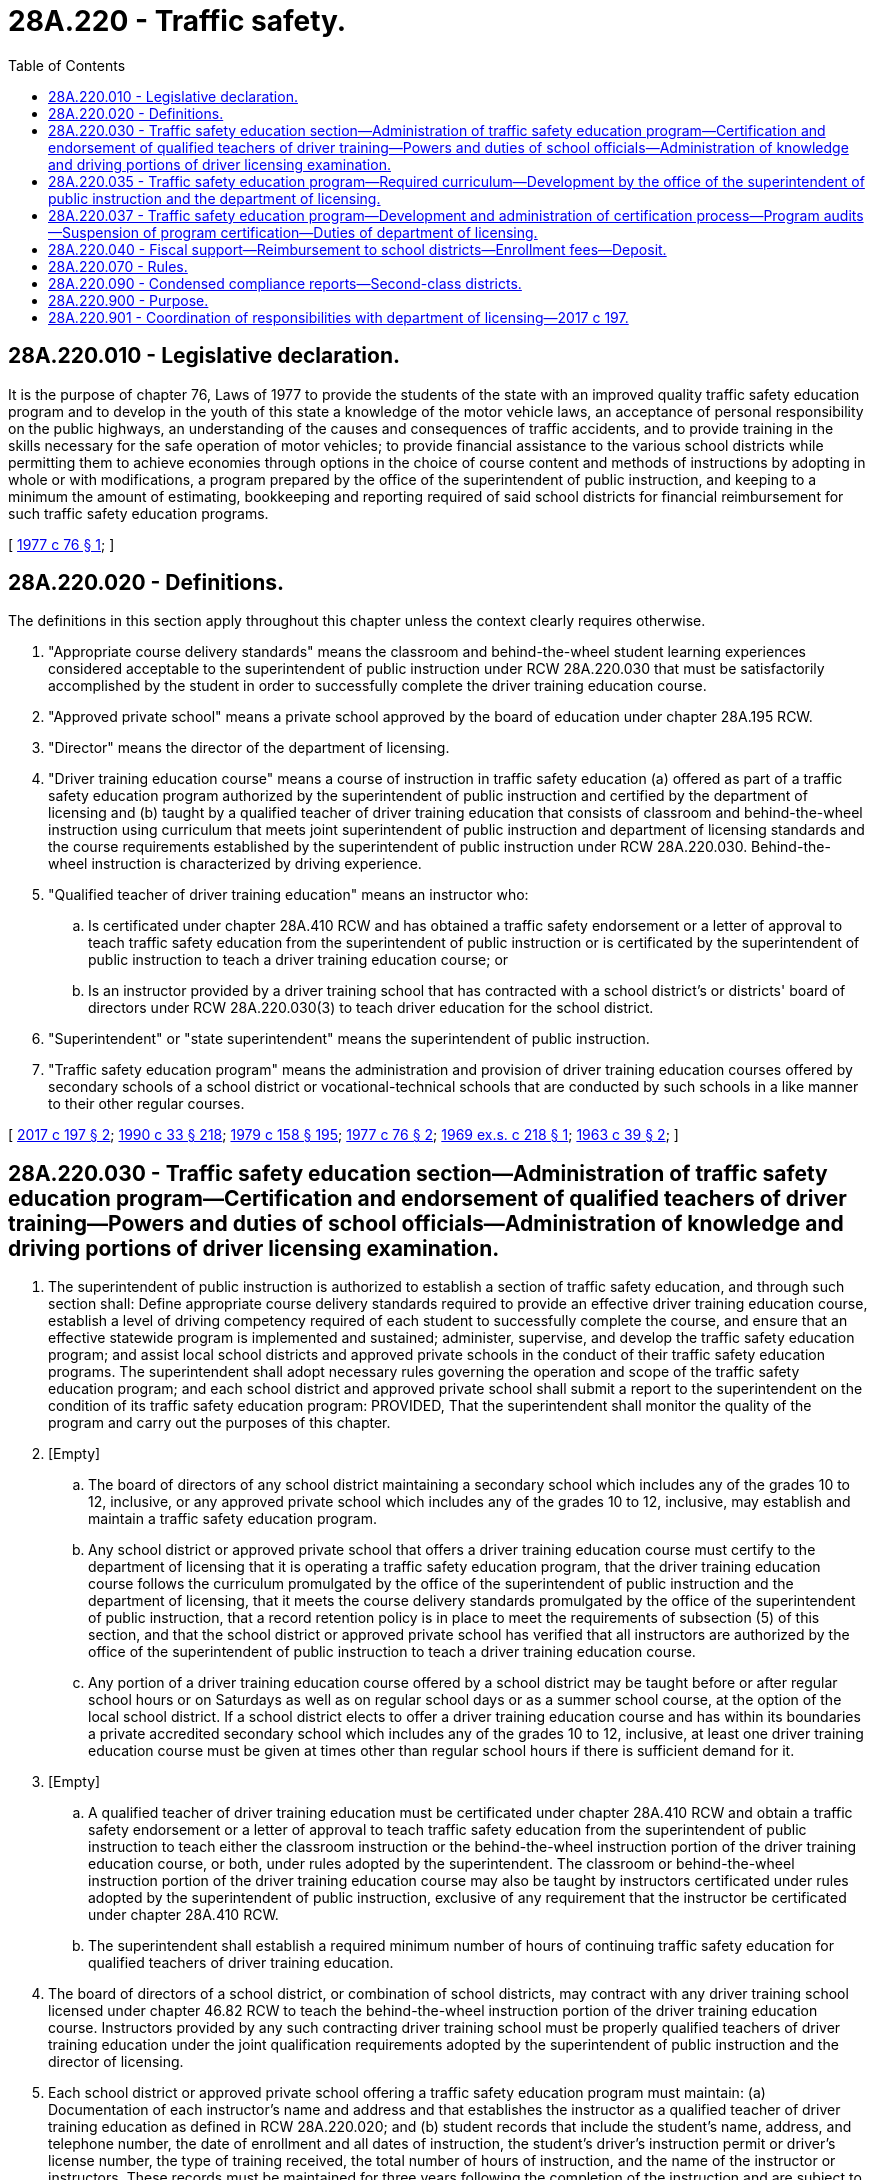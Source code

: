 = 28A.220 - Traffic safety.
:toc:

== 28A.220.010 - Legislative declaration.
It is the purpose of chapter 76, Laws of 1977 to provide the students of the state with an improved quality traffic safety education program and to develop in the youth of this state a knowledge of the motor vehicle laws, an acceptance of personal responsibility on the public highways, an understanding of the causes and consequences of traffic accidents, and to provide training in the skills necessary for the safe operation of motor vehicles; to provide financial assistance to the various school districts while permitting them to achieve economies through options in the choice of course content and methods of instructions by adopting in whole or with modifications, a program prepared by the office of the superintendent of public instruction, and keeping to a minimum the amount of estimating, bookkeeping and reporting required of said school districts for financial reimbursement for such traffic safety education programs.

[ http://leg.wa.gov/CodeReviser/documents/sessionlaw/1977c76.pdf?cite=1977%20c%2076%20§%201[1977 c 76 § 1]; ]

== 28A.220.020 - Definitions.
The definitions in this section apply throughout this chapter unless the context clearly requires otherwise.

. "Appropriate course delivery standards" means the classroom and behind-the-wheel student learning experiences considered acceptable to the superintendent of public instruction under RCW 28A.220.030 that must be satisfactorily accomplished by the student in order to successfully complete the driver training education course.

. "Approved private school" means a private school approved by the board of education under chapter 28A.195 RCW.

. "Director" means the director of the department of licensing.

. "Driver training education course" means a course of instruction in traffic safety education (a) offered as part of a traffic safety education program authorized by the superintendent of public instruction and certified by the department of licensing and (b) taught by a qualified teacher of driver training education that consists of classroom and behind-the-wheel instruction using curriculum that meets joint superintendent of public instruction and department of licensing standards and the course requirements established by the superintendent of public instruction under RCW 28A.220.030. Behind-the-wheel instruction is characterized by driving experience.

. "Qualified teacher of driver training education" means an instructor who:

.. Is certificated under chapter 28A.410 RCW and has obtained a traffic safety endorsement or a letter of approval to teach traffic safety education from the superintendent of public instruction or is certificated by the superintendent of public instruction to teach a driver training education course; or

.. Is an instructor provided by a driver training school that has contracted with a school district's or districts' board of directors under RCW 28A.220.030(3) to teach driver education for the school district.

. "Superintendent" or "state superintendent" means the superintendent of public instruction.

. "Traffic safety education program" means the administration and provision of driver training education courses offered by secondary schools of a school district or vocational-technical schools that are conducted by such schools in a like manner to their other regular courses.

[ http://lawfilesext.leg.wa.gov/biennium/2017-18/Pdf/Bills/Session%20Laws/House/1481-S.SL.pdf?cite=2017%20c%20197%20§%202[2017 c 197 § 2]; http://leg.wa.gov/CodeReviser/documents/sessionlaw/1990c33.pdf?cite=1990%20c%2033%20§%20218[1990 c 33 § 218]; http://leg.wa.gov/CodeReviser/documents/sessionlaw/1979c158.pdf?cite=1979%20c%20158%20§%20195[1979 c 158 § 195]; http://leg.wa.gov/CodeReviser/documents/sessionlaw/1977c76.pdf?cite=1977%20c%2076%20§%202[1977 c 76 § 2]; http://leg.wa.gov/CodeReviser/documents/sessionlaw/1969ex1c218.pdf?cite=1969%20ex.s.%20c%20218%20§%201[1969 ex.s. c 218 § 1]; http://leg.wa.gov/CodeReviser/documents/sessionlaw/1963c39.pdf?cite=1963%20c%2039%20§%202[1963 c 39 § 2]; ]

== 28A.220.030 - Traffic safety education section—Administration of traffic safety education program—Certification and endorsement of qualified teachers of driver training—Powers and duties of school officials—Administration of knowledge and driving portions of driver licensing examination.
. The superintendent of public instruction is authorized to establish a section of traffic safety education, and through such section shall: Define appropriate course delivery standards required to provide an effective driver training education course, establish a level of driving competency required of each student to successfully complete the course, and ensure that an effective statewide program is implemented and sustained; administer, supervise, and develop the traffic safety education program; and assist local school districts and approved private schools in the conduct of their traffic safety education programs. The superintendent shall adopt necessary rules governing the operation and scope of the traffic safety education program; and each school district and approved private school shall submit a report to the superintendent on the condition of its traffic safety education program: PROVIDED, That the superintendent shall monitor the quality of the program and carry out the purposes of this chapter.

. [Empty]
.. The board of directors of any school district maintaining a secondary school which includes any of the grades 10 to 12, inclusive, or any approved private school which includes any of the grades 10 to 12, inclusive, may establish and maintain a traffic safety education program.

.. Any school district or approved private school that offers a driver training education course must certify to the department of licensing that it is operating a traffic safety education program, that the driver training education course follows the curriculum promulgated by the office of the superintendent of public instruction and the department of licensing, that it meets the course delivery standards promulgated by the office of the superintendent of public instruction, that a record retention policy is in place to meet the requirements of subsection (5) of this section, and that the school district or approved private school has verified that all instructors are authorized by the office of the superintendent of public instruction to teach a driver training education course.

.. Any portion of a driver training education course offered by a school district may be taught before or after regular school hours or on Saturdays as well as on regular school days or as a summer school course, at the option of the local school district. If a school district elects to offer a driver training education course and has within its boundaries a private accredited secondary school which includes any of the grades 10 to 12, inclusive, at least one driver training education course must be given at times other than regular school hours if there is sufficient demand for it.

. [Empty]
.. A qualified teacher of driver training education must be certificated under chapter 28A.410 RCW and obtain a traffic safety endorsement or a letter of approval to teach traffic safety education from the superintendent of public instruction to teach either the classroom instruction or the behind-the-wheel instruction portion of the driver training education course, or both, under rules adopted by the superintendent. The classroom or behind-the-wheel instruction portion of the driver training education course may also be taught by instructors certificated under rules adopted by the superintendent of public instruction, exclusive of any requirement that the instructor be certificated under chapter 28A.410 RCW.

.. The superintendent shall establish a required minimum number of hours of continuing traffic safety education for qualified teachers of driver training education.

. The board of directors of a school district, or combination of school districts, may contract with any driver training school licensed under chapter 46.82 RCW to teach the behind-the-wheel instruction portion of the driver training education course. Instructors provided by any such contracting driver training school must be properly qualified teachers of driver training education under the joint qualification requirements adopted by the superintendent of public instruction and the director of licensing.

. Each school district or approved private school offering a traffic safety education program must maintain: (a) Documentation of each instructor's name and address and that establishes the instructor as a qualified teacher of driver training education as defined in RCW 28A.220.020; and (b) student records that include the student's name, address, and telephone number, the date of enrollment and all dates of instruction, the student's driver's instruction permit or driver's license number, the type of training received, the total number of hours of instruction, and the name of the instructor or instructors. These records must be maintained for three years following the completion of the instruction and are subject to inspection upon request of the department of licensing or the office of the superintendent of public instruction. The superintendent may adopt rules regarding the retention of additional documents that are subject to inspection by the department of licensing or the office of the superintendent of public instruction.

. A driver training education course may not be offered by a school district or an approved private school to a student who is under the age of fifteen, and behind-the-wheel instruction may not be given by an instructor to a student in a motor vehicle unless the student possesses either a current and valid driver's instruction permit issued under RCW 46.20.055 or a current and valid driver's license.

. School districts that offer a driver training education course under this chapter may administer the portions of the driver licensing examination that test the applicant's knowledge of traffic laws and ability to safely operate a motor vehicle as authorized under RCW 46.20.120(7). The superintendent shall work with the department of licensing, in consultation with school districts that offer a traffic safety education program, to develop standards and requirements for administering each portion of the driver licensing examination that are comparable to the standards and requirements for driver training schools under RCW 46.82.450.

. Before a school district may provide a portion of the driver licensing examination, the school district must, after consultation with the superintendent, enter into an agreement with the department of licensing that sets forth an accountability and audit process that takes into account the unique nature of school district facilities and school hours and, at a minimum, contains provisions that:

.. Allow the department of licensing to conduct random examinations, inspections, and audits without prior notice;

.. Allow the department of licensing to conduct on-site inspections at least annually;

.. Allow the department of licensing to test, at least annually, a random sample of the drivers approved by the school district for licensure and to cancel any driver's license that may have been issued to any driver selected for testing who refuses to be tested; and

.. Reserve to the department of licensing the right to take prompt and appropriate action against a school district that fails to comply with state or federal standards for a driver licensing examination or to comply with any terms of the agreement.

[ http://lawfilesext.leg.wa.gov/biennium/2017-18/Pdf/Bills/Session%20Laws/House/1481-S.SL.pdf?cite=2017%20c%20197%20§%203[2017 c 197 § 3]; http://lawfilesext.leg.wa.gov/biennium/2011-12/Pdf/Bills/Session%20Laws/House/1635-S.SL.pdf?cite=2011%20c%20370%20§%202[2011 c 370 § 2]; http://lawfilesext.leg.wa.gov/biennium/1999-00/Pdf/Bills/Session%20Laws/Senate/6264-S.SL.pdf?cite=2000%20c%20115%20§%209[2000 c 115 § 9]; http://leg.wa.gov/CodeReviser/documents/sessionlaw/1979c158.pdf?cite=1979%20c%20158%20§%20196[1979 c 158 § 196]; http://leg.wa.gov/CodeReviser/documents/sessionlaw/1977c76.pdf?cite=1977%20c%2076%20§%203[1977 c 76 § 3]; http://leg.wa.gov/CodeReviser/documents/sessionlaw/1969ex1c218.pdf?cite=1969%20ex.s.%20c%20218%20§%202[1969 ex.s. c 218 § 2]; http://leg.wa.gov/CodeReviser/documents/sessionlaw/1963c39.pdf?cite=1963%20c%2039%20§%203[1963 c 39 § 3]; ]

== 28A.220.035 - Traffic safety education program—Required curriculum—Development by the office of the superintendent of public instruction and the department of licensing.
The office of the superintendent of public instruction and the department of licensing shall jointly develop and maintain a required curriculum for school districts and approved private schools operating a traffic safety education program. The jointly developed curriculum must be prepared by August 1, 2018. The curriculum and instructional materials must comply with the course content requirements of RCW 46.82.420(2) and 46.82.430. In developing the curriculum, the office of the superintendent of public instruction and the department of licensing shall consult with one or more of Central Washington University's traffic safety education instructors or program content developers.

[ http://lawfilesext.leg.wa.gov/biennium/2017-18/Pdf/Bills/Session%20Laws/House/1481-S.SL.pdf?cite=2017%20c%20197%20§%204[2017 c 197 § 4]; ]

== 28A.220.037 - Traffic safety education program—Development and administration of certification process—Program audits—Suspension of program certification—Duties of department of licensing.
. The department of licensing shall develop and administer the certification process required under RCW 28A.220.030 for a school district's or approved private school's traffic safety education program in consultation with the superintendent.

. The department of licensing shall conduct audits of traffic safety education programs to ensure that the instructors are qualified teachers of driver training education and teaching the required curriculum material, and that accurate records are maintained and accurate information is provided to the department of licensing regarding student performance. Each school district and approved private school may be audited at least once every five years or more frequently. The audit process must take into account the unique nature of school district facilities, operations, and hours. As part of its audit process, the department of licensing may examine all relevant information, including driver training education course curriculum materials and student records, and visit any course in progress that is part of the traffic safety education program. The director shall consult with the superintendent in developing and carrying out these auditing practices.

. The department of licensing may suspend a school's or school district's traffic safety education program certification if: The school or school district does not follow the curriculum promulgated by the office of the superintendent of public instruction and the department of licensing, any program instructors are not qualified teachers of driver training education, accurate records have not been maintained under RCW 28A.220.030(5) or accurate information regarding student performance has not been provided to the department of licensing, or the school or school district refuses to cooperate with the department of licensing audit process authorized under this chapter. The director shall consult with the superintendent in developing and carrying out these program certification suspension practices.

[ http://lawfilesext.leg.wa.gov/biennium/2017-18/Pdf/Bills/Session%20Laws/House/1481-S.SL.pdf?cite=2017%20c%20197%20§%205[2017 c 197 § 5]; ]

== 28A.220.040 - Fiscal support—Reimbursement to school districts—Enrollment fees—Deposit.
. Each school district shall be reimbursed from funds appropriated for traffic safety education.

.. The state superintendent shall determine the per-pupil reimbursement amount for the *traffic safety education course to be funded by the state. Each school district offering an approved standard *traffic safety education course shall be reimbursed or granted an amount up to the level established by the superintendent of public instruction as may be appropriated.

.. The state superintendent may provide per-pupil reimbursements to school districts only where all the traffic educators have satisfied the continuing education requirement of **RCW 28A.220.030(4).

. The board of directors of any school district or combination of school districts may establish a traffic safety education fee, which fee when imposed shall be required to be paid by any duly enrolled student in any such school district prior to or while enrolled in a *traffic safety education course. Traffic safety education fees collected by a school district shall be deposited with the county treasurer to the credit of such school district, to be used to pay costs of the *traffic safety education course.

[ http://lawfilesext.leg.wa.gov/biennium/1999-00/Pdf/Bills/Session%20Laws/Senate/6264-S.SL.pdf?cite=2000%20c%20115%20§%2010[2000 c 115 § 10]; http://leg.wa.gov/CodeReviser/documents/sessionlaw/1984c258.pdf?cite=1984%20c%20258%20§%20331[1984 c 258 § 331]; http://leg.wa.gov/CodeReviser/documents/sessionlaw/1977c76.pdf?cite=1977%20c%2076%20§%204[1977 c 76 § 4]; http://leg.wa.gov/CodeReviser/documents/sessionlaw/1969ex1c218.pdf?cite=1969%20ex.s.%20c%20218%20§%206[1969 ex.s. c 218 § 6]; http://leg.wa.gov/CodeReviser/documents/sessionlaw/1967ex1c147.pdf?cite=1967%20ex.s.%20c%20147%20§%205[1967 ex.s. c 147 § 5]; http://leg.wa.gov/CodeReviser/documents/sessionlaw/1963c39.pdf?cite=1963%20c%2039%20§%208[1963 c 39 § 8]; ]

== 28A.220.070 - Rules.
The superintendent of public instruction, in consultation with the department of licensing, shall adopt rules for implementing RCW 46.20.075(1)(d).

[ http://lawfilesext.leg.wa.gov/biennium/1999-00/Pdf/Bills/Session%20Laws/Senate/6264-S.SL.pdf?cite=2000%20c%20115%20§%2011[2000 c 115 § 11]; ]

== 28A.220.090 - Condensed compliance reports—Second-class districts.
Any compliance reporting requirements as a result of laws in this chapter that apply to second-class districts may be submitted in accordance with RCW 28A.330.250.

[ http://lawfilesext.leg.wa.gov/biennium/2011-12/Pdf/Bills/Session%20Laws/Senate/5184-S.SL.pdf?cite=2011%20c%2045%20§%2014[2011 c 45 § 14]; ]

== 28A.220.900 - Purpose.
It is the purpose of this act to provide the financial assistance necessary to enable each high school district to offer a course in traffic safety education and by that means to develop in the youth of this state a knowledge of the motor vehicle laws, an acceptance of personal responsibility on the public highways, and an understanding of the causes and consequences of traffic accidents, with an emphasis on the consequences, both physical and legal, of the use of drugs or alcohol in relation to operating a motor vehicle. The course in traffic safety education shall further provide to the youthful drivers of this state training in the skills necessary for the safe operation of motor vehicles.

[ http://lawfilesext.leg.wa.gov/biennium/1991-92/Pdf/Bills/Session%20Laws/House/1919-S.SL.pdf?cite=1991%20c%20217%20§%201[1991 c 217 § 1]; http://leg.wa.gov/CodeReviser/documents/sessionlaw/1969ex1c218.pdf?cite=1969%20ex.s.%20c%20218%20§%207[1969 ex.s. c 218 § 7]; http://leg.wa.gov/CodeReviser/documents/sessionlaw/1963c39.pdf?cite=1963%20c%2039%20§%201[1963 c 39 § 1]; ]

== 28A.220.901 - Coordination of responsibilities with department of licensing—2017 c 197.
The department of licensing and the office of the superintendent of public instruction must work together on the transfer and coordination of responsibilities to comply with chapter 197, Laws of 2017.

[ http://lawfilesext.leg.wa.gov/biennium/2017-18/Pdf/Bills/Session%20Laws/House/1481-S.SL.pdf?cite=2017%20c%20197%20§%2013[2017 c 197 § 13]; ]

